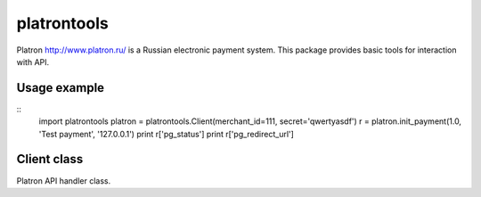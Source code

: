 ============
platrontools
============

Platron http://www.platron.ru/ is a Russian electronic payment system. This package provides basic tools for interaction with API.


Usage example
=============

::
	import platrontools
	platron = platrontools.Client(merchant_id=111, secret='qwertyasdf')
	r = platron.init_payment(1.0, 'Test payment', '127.0.0.1')
	print r['pg_status']
	print r['pg_redirect_url']

Client class
============

.. class:: Client(method='POST', secret=None, merchant_id=None)

	Platron API handler class.

	.. method:: init_payment(amount, description, user_ip, **optional)

		Sends request to Platron to initialize new payment.

	.. method:: create_response(data, url)

		Creates XML response by data.

	.. method:: parse_response(xml, url)

		Parses XML response from Platron.

	.. method:: check_signature(data, url)

		Checks data signature, which is send/received by script
		located at specified ``url``.

